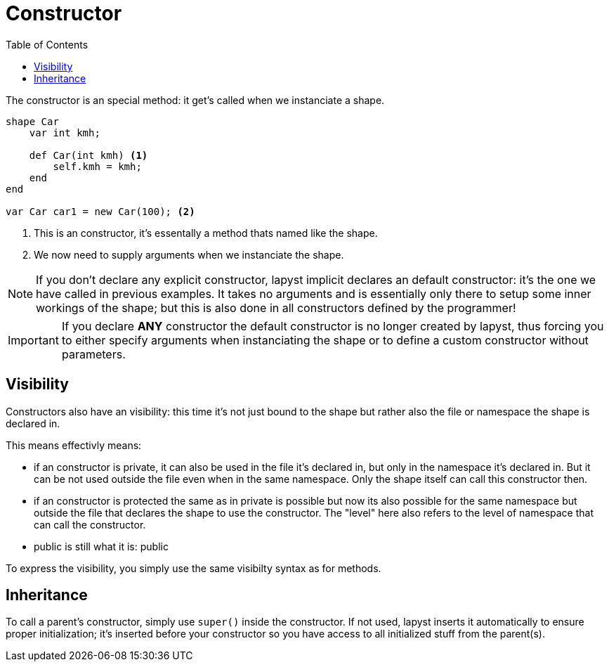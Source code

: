 :icons: font
:source-highlighter: rouge
:toc:
:toc-placement!:

= Constructor

toc::[]

The constructor is an special method: it get's called when we instanciate a shape.

[source,lapyst]
----
shape Car
    var int kmh;

    def Car(int kmh) <1>
        self.kmh = kmh;
    end
end

var Car car1 = new Car(100); <2>
----
<1> This is an constructor, it's essentally a method thats named like the shape.
<2> We now need to supply arguments when we instanciate the shape.

NOTE: If you don't declare any explicit constructor, lapyst implicit declares an default constructor: it's the one we have called in previous examples. It takes no arguments and is essentially only there to setup some inner workings of the shape; but this is also done in all constructors defined by the programmer!

IMPORTANT: If you declare *ANY* constructor the default constructor is no longer created by lapyst, thus forcing you to either specify arguments when instanciating the shape or to define a custom constructor without parameters.

== Visibility

Constructors also have an visibility: this time it's not just bound to the shape but rather also the file or namespace the shape is declared in.

This means effectivly means:

- if an constructor is private, it can also be used in the file it's declared in, but only in the namespace it's declared in. But it can be not used outside the file even when in the same namespace. Only the shape itself can call this constructor then.

- if an constructor is protected the same as in private is possible but now its also possible for the same namespace but outside the file that declares the shape to use the constructor. The "level" here also refers to the level of namespace that can call the constructor.

- public is still what it is: public

To express the visibility, you simply use the same visibilty syntax as for methods.

== Inheritance

To call a parent's constructor, simply use `super()` inside the constructor. If not used, lapyst inserts it automatically to ensure proper initialization; it's inserted before your constructor so you have access to all initialized stuff from the parent(s).
